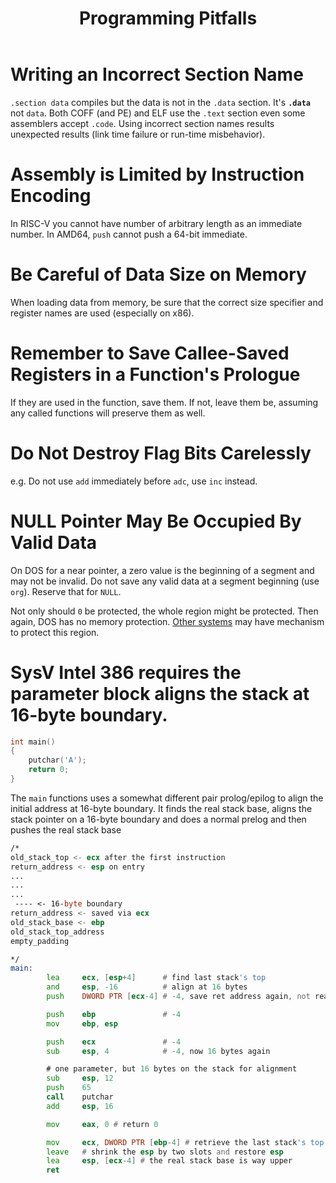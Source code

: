 #+title: Programming Pitfalls

* Writing an Incorrect Section Name

=.section data= compiles but the data is not in the =.data= section.
It's *=.data=* not =data=. Both COFF (and PE) and ELF use the =.text= section
even some assemblers accept =.code=. Using incorrect section names results
unexpected results (link time failure or run-time misbehavior).

* Assembly is Limited by Instruction Encoding

In RISC-V you cannot have number of arbitrary length as an immediate number.
In AMD64, =push= cannot push a 64-bit immediate.

* Be Careful of Data Size on Memory

When loading data from memory, be sure that the correct size specifier and
register names are used (especially on x86).

* Remember to Save Callee-Saved Registers in a Function's Prologue

If they are used in the function, save them.
If not, leave them be, assuming any called functions will preserve them as well.

* Do Not Destroy Flag Bits Carelessly

e.g. Do not use =add= immediately before =adc=, use =inc= instead.

* NULL Pointer May Be Occupied By Valid Data

On DOS for a near pointer, a zero value is the beginning of a segment and may
not be invalid. Do not save any valid data at a segment beginning (use =org=).
Reserve that for =NULL=.

Not only should =0= be protected, the whole region might be protected. Then
again, DOS has no memory protection.
[[https://www.state-machine.com/null-pointer-protection-with-arm-cortex-m-mpu][Other systems]] may have mechanism to protect this region.

* SysV Intel 386 requires the parameter block aligns the stack at 16-byte boundary.

#+begin_src c
int main()
{
    putchar('A');
    return 0;
}
#+end_src

The =main= functions uses a somewhat different pair prolog/epilog to align the
initial address at 16-byte boundary. It finds the real stack base, aligns the
stack pointer on a 16-byte boundary and does a normal prelog and then pushes the
real stack base

#+begin_src asm
/*
old_stack_top <- ecx after the first instruction
return_address <- esp on entry
...
...
...
 ---- <- 16-byte boundary
return_address <- saved via ecx
old_stack_base <- ebp
old_stack_top_address
empty_padding

,*/
main:
        lea     ecx, [esp+4]      # find last stack's top
        and     esp, -16          # align at 16 bytes
        push    DWORD PTR [ecx-4] # -4, save ret address again, not really used but for the sake of stack integrity.

        push    ebp               # -4
        mov     ebp, esp

        push    ecx               # -4
        sub     esp, 4            # -4, now 16 bytes again

        # one parameter, but 16 bytes on the stack for alignment
        sub     esp, 12
        push    65
        call    putchar
        add     esp, 16

        mov     eax, 0 # return 0

        mov     ecx, DWORD PTR [ebp-4] # retrieve the last stack's top
        leave   # shrink the esp by two slots and restore esp
        lea     esp, [ecx-4] # the real stack base is way upper
        ret
#+end_src
